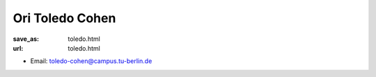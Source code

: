 Ori Toledo Cohen
***************************


:save_as: toledo.html
:url: toledo.html



.. container:: twocol

   .. container:: leftside

      - Email: toledo-cohen@campus.tu-berlin.de
      

   .. container:: rightside

      .. figure:: img/ot_500.png
		 :width: 235px
		 :align: right
		 :alt: Ori Toledo Cohen



